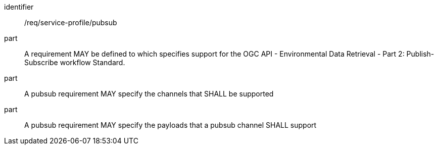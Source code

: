 [[req_service-profile_pubsub]]

[requirement]
====
[%metadata]
identifier:: /req/service-profile/pubsub

part:: A requirement MAY be defined to which specifies support for the OGC API - Environmental Data Retrieval - Part 2: Publish-Subscribe workflow Standard.

part:: A pubsub requirement MAY specify the channels that SHALL be supported 

part:: A pubsub requirement MAY specify the payloads that a pubsub channel SHALL support

====